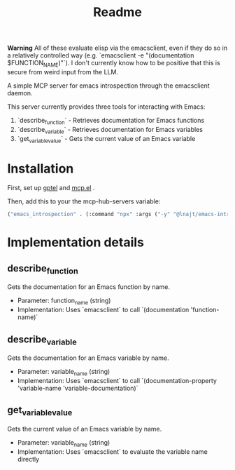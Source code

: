 #+title: Readme

**Warning** All of these evaluate elisp via the emacsclient, even if they do so in a relatively controlled way (e.g. `emacsclient -e "(documentation $FUNCTION_NAME)"`). I don't currently know how to be positive that this is secure from weird input from the LLM.

A simple MCP server for emacs introspection through the emacsclient daemon.

This server currently provides three tools for interacting with Emacs:

1. `describe_function` - Retrieves documentation for Emacs functions
2. `describe_variable` - Retrieves documentation for Emacs variables
3. `get_variable_value` - Gets the current value of an Emacs variable

* Installation

First, set up [[https://github.com/karthink/gptel][gptel]] and [[https://github.com/lizqwerscott/mcp.el][mcp.el]] .

Then, add this to your the mcp-hub-servers variable:

#+begin_src emacs-lisp :tangle yes
("emacs_introspection" . (:command "npx" :args ("-y" "@lnajt/emacs-introspection-mcp")) )
#+end_src


* Implementation details

** describe_function
Gets the documentation for an Emacs function by name.
- Parameter: function_name (string)
- Implementation: Uses `emacsclient` to call `(documentation 'function-name)`

** describe_variable
Gets the documentation for an Emacs variable by name.
- Parameter: variable_name (string)
- Implementation: Uses `emacsclient` to call `(documentation-property 'variable-name 'variable-documentation)`

** get_variable_value
Gets the current value of an Emacs variable by name.
- Parameter: variable_name (string)
- Implementation: Uses `emacsclient` to evaluate the variable name directly
